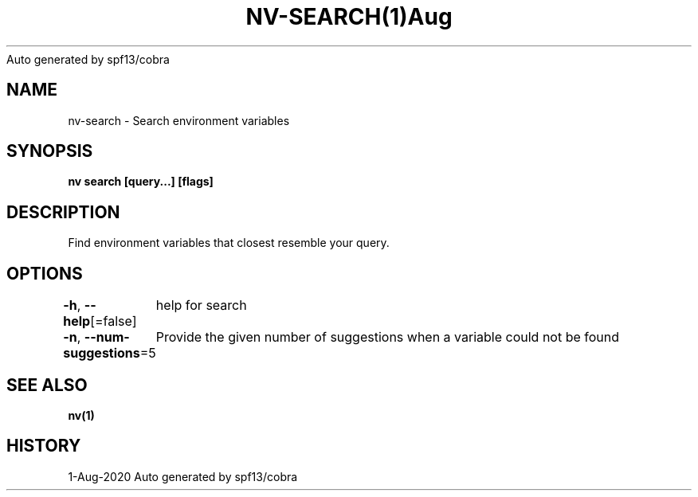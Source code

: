.nh
.TH NV\-SEARCH(1)Aug 2020
Auto generated by spf13/cobra

.SH NAME
.PP
nv\-search \- Search environment variables


.SH SYNOPSIS
.PP
\fBnv search [query...] [flags]\fP


.SH DESCRIPTION
.PP
Find environment variables that closest resemble your query.


.SH OPTIONS
.PP
\fB\-h\fP, \fB\-\-help\fP[=false]
	help for search

.PP
\fB\-n\fP, \fB\-\-num\-suggestions\fP=5
	Provide the given number of suggestions when a variable could not be found


.SH SEE ALSO
.PP
\fBnv(1)\fP


.SH HISTORY
.PP
1\-Aug\-2020 Auto generated by spf13/cobra
